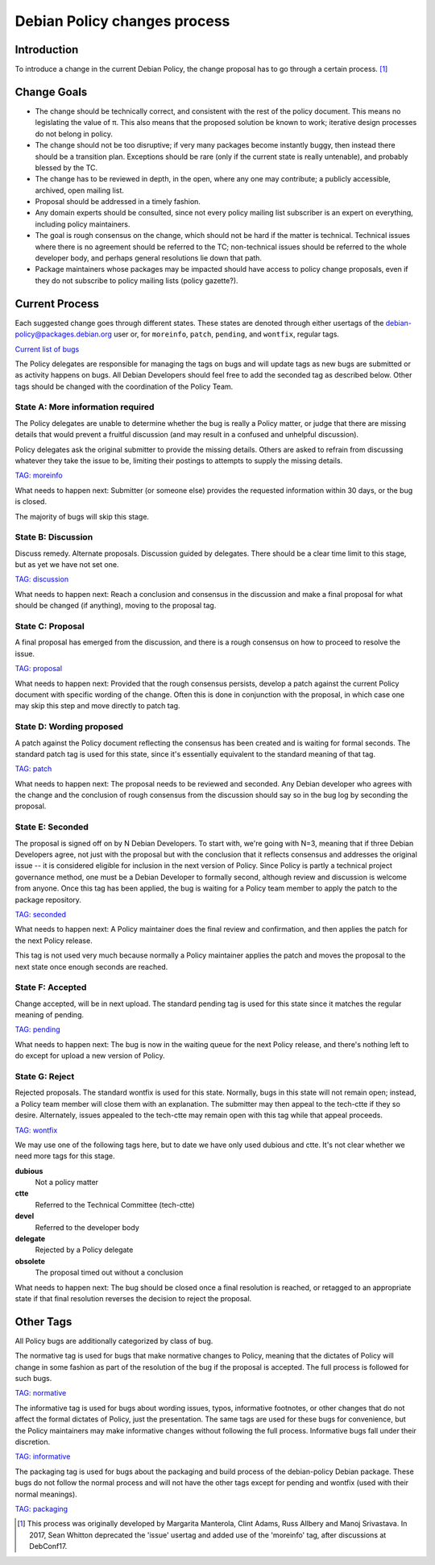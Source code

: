 Debian Policy changes process
=============================

.. _process-introduction:

Introduction
------------

To introduce a change in the current Debian Policy, the change proposal
has to go through a certain process.  [#]_

.. _process-change-goals:

Change Goals
------------

-  The change should be technically correct, and consistent with the
   rest of the policy document. This means no legislating the value of
   π. This also means that the proposed solution be known to work;
   iterative design processes do not belong in policy.

-  The change should not be too disruptive; if very many packages become
   instantly buggy, then instead there should be a transition plan.
   Exceptions should be rare (only if the current state is really
   untenable), and probably blessed by the TC.

-  The change has to be reviewed in depth, in the open, where any one
   may contribute; a publicly accessible, archived, open mailing list.

-  Proposal should be addressed in a timely fashion.

-  Any domain experts should be consulted, since not every policy
   mailing list subscriber is an expert on everything, including policy
   maintainers.

-  The goal is rough consensus on the change, which should not be hard
   if the matter is technical. Technical issues where there is no
   agreement should be referred to the TC; non-technical issues should
   be referred to the whole developer body, and perhaps general
   resolutions lie down that path.

-  Package maintainers whose packages may be impacted should have access
   to policy change proposals, even if they do not subscribe to policy
   mailing lists (policy gazette?).

.. _process-current:

Current Process
---------------

Each suggested change goes through different states. These states are
denoted through either usertags of the
debian-policy@packages.debian.org user or, for ``moreinfo``,
``patch``, ``pending``, and ``wontfix``, regular tags.

`Current list of
bugs <https://bugs.debian.org/cgi-bin/pkgreport.cgi?src=debian-policy&pend-exc=done>`_

The Policy delegates are responsible for managing the tags on bugs and
will update tags as new bugs are submitted or as activity happens on
bugs. All Debian Developers should feel free to add the seconded tag as
described below. Other tags should be changed with the coordination of
the Policy Team.

.. _state-a-moreinfo:

State A: More information required
~~~~~~~~~~~~~~~~~~~~~~~~~~~~~~~~~~

The Policy delegates are unable to determine whether the bug is really
a Policy matter, or judge that there are missing details that would
prevent a fruitful discussion (and may result in a confused and
unhelpful discussion).

Policy delegates ask the original submitter to provide the missing
details.  Others are asked to refrain from discussing whatever they
take the issue to be, limiting their postings to attempts to supply
the missing details.

`TAG: moreinfo <https://bugs.debian.org/cgi-bin/pkgreport.cgi?src=debian-policy&pend-exc=done&tag=moreinfo>`_

What needs to happen next: Submitter (or someone else) provides the
requested information within 30 days, or the bug is closed.

The majority of bugs will skip this stage.

.. _state-b-discussion:

State B: Discussion
~~~~~~~~~~~~~~~~~~~

Discuss remedy. Alternate proposals. Discussion guided by delegates.
There should be a clear time limit to this stage, but as yet we have not
set one.

`TAG: discussion
<https://bugs.debian.org/cgi-bin/pkgreport.cgi?src=debian-policy&pend-exc=done&tag=discussion>`_

What needs to happen next: Reach a conclusion and consensus in the
discussion and make a final proposal for what should be changed (if
anything), moving to the proposal tag.

.. _state-c-proposal:

State C: Proposal
~~~~~~~~~~~~~~~~~

A final proposal has emerged from the discussion, and there is a rough
consensus on how to proceed to resolve the issue.

`TAG: proposal
<https://bugs.debian.org/cgi-bin/pkgreport.cgi?src=debian-policy&pend-exc=done&tag=proposal>`_

What needs to happen next: Provided that the rough consensus persists,
develop a patch against the current Policy document with specific
wording of the change. Often this is done in conjunction with the
proposal, in which case one may skip this step and move directly to
patch tag.

.. _state-d-wording-proposed:

State D: Wording proposed
~~~~~~~~~~~~~~~~~~~~~~~~~

A patch against the Policy document reflecting the consensus has been
created and is waiting for formal seconds. The standard patch tag is
used for this state, since it's essentially equivalent to the standard
meaning of that tag.

`TAG: patch
<https://bugs.debian.org/cgi-bin/pkgreport.cgi?src=debian-policy&pend-exc=done&tag=patch>`_

What needs to happen next: The proposal needs to be reviewed and
seconded. Any Debian developer who agrees with the change and the
conclusion of rough consensus from the discussion should say so in the
bug log by seconding the proposal.

.. _state-e-seconded:

State E: Seconded
~~~~~~~~~~~~~~~~~

The proposal is signed off on by N Debian Developers. To start with,
we're going with N=3, meaning that if three Debian Developers agree, not
just with the proposal but with the conclusion that it reflects
consensus and addresses the original issue -- it is considered eligible
for inclusion in the next version of Policy. Since Policy is partly a
technical project governance method, one must be a Debian Developer to
formally second, although review and discussion is welcome from anyone.
Once this tag has been applied, the bug is waiting for a Policy team
member to apply the patch to the package repository.

`TAG: seconded
<https://bugs.debian.org/cgi-bin/pkgreport.cgi?src=debian-policy&pend-exc=done&tag=seconded>`_

What needs to happen next: A Policy maintainer does the final review and
confirmation, and then applies the patch for the next Policy release.

This tag is not used very much because normally a Policy maintainer
applies the patch and moves the proposal to the next state once enough
seconds are reached.

.. _state-f-accepted:

State F: Accepted
~~~~~~~~~~~~~~~~~

Change accepted, will be in next upload. The standard pending tag is
used for this state since it matches the regular meaning of pending.

`TAG: pending
<https://bugs.debian.org/cgi-bin/pkgreport.cgi?src=debian-policy&pend-exc=done&tag=pending>`_

What needs to happen next: The bug is now in the waiting queue for the
next Policy release, and there's nothing left to do except for upload a
new version of Policy.

.. _state-g-reject:

State G: Reject
~~~~~~~~~~~~~~~

Rejected proposals. The standard wontfix is used for this state.
Normally, bugs in this state will not remain open; instead, a Policy
team member will close them with an explanation. The submitter may then
appeal to the tech-ctte if they so desire. Alternately, issues appealed
to the tech-ctte may remain open with this tag while that appeal
proceeds.

`TAG: wontfix
<https://bugs.debian.org/cgi-bin/pkgreport.cgi?src=debian-policy&pend-exc=done&tag=rejected>`_

We may use one of the following tags here, but to date we have only used
dubious and ctte. It's not clear whether we need more tags for this
stage.

**dubious**
    Not a policy matter

**ctte**
    Referred to the Technical Committee (tech-ctte)

**devel**
    Referred to the developer body

**delegate**
    Rejected by a Policy delegate

**obsolete**
    The proposal timed out without a conclusion

What needs to happen next: The bug should be closed once a final
resolution is reached, or retagged to an appropriate state if that final
resolution reverses the decision to reject the proposal.

.. _process-other-tags:

Other Tags
----------

All Policy bugs are additionally categorized by class of bug.

The normative tag is used for bugs that make normative changes to
Policy, meaning that the dictates of Policy will change in some fashion
as part of the resolution of the bug if the proposal is accepted. The
full process is followed for such bugs.

`TAG: normative
<https://bugs.debian.org/cgi-bin/pkgreport.cgi?src=debian-policy&pend-exc=done&tag=normative>`_

The informative tag is used for bugs about wording issues, typos,
informative footnotes, or other changes that do not affect the formal
dictates of Policy, just the presentation. The same tags are used for
these bugs for convenience, but the Policy maintainers may make
informative changes without following the full process. Informative bugs
fall under their discretion.

`TAG: informative
<https://bugs.debian.org/cgi-bin/pkgreport.cgi?src=debian-policy&pend-exc=done&tag=informative>`_

The packaging tag is used for bugs about the packaging and build process
of the debian-policy Debian package. These bugs do not follow the normal
process and will not have the other tags except for pending and wontfix
(used with their normal meanings).

`TAG: packaging
<https://bugs.debian.org/cgi-bin/pkgreport.cgi?src=debian-policy&pend-exc=done&tag=packaging>`_

.. [#]
   This process was originally developed by Margarita Manterola, Clint
   Adams, Russ Allbery and Manoj Srivastava.  In 2017, Sean Whitton
   deprecated the 'issue' usertag and added use of the 'moreinfo' tag,
   after discussions at DebConf17.
